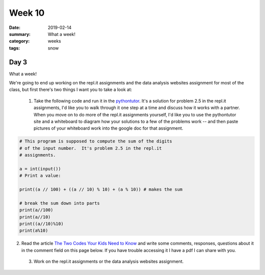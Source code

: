 Week 10  
#######

:date: 2019-02-14
:summary: What a week!
:category: weeks
:tags: snow



=====
Day 3
=====


What a week!

We're going to end up working on the repl.it assignments and the data analysis websites assignment for most of the class, but first there's two things I want you to take a look at:

 1. Take the following code and run it in the `pythontutor <http://pythontutor.com/live.html#mode=edit>`_.  It's a solution for problem 2.5 in the repl.it assignments, I'd like you to walk through it one step at a time and discuss how it works with a partner.  When you move on to do more of the repl.it assignments yourself, I'd like you to use the pythontutor site and a whiteboard to diagram how your solutions to a few of the problems work -- and then paste pictures of your whiteboard work into the google doc for that assignment.

.. code-block:: python

   # This program is supposed to compute the sum of the digits
   # of the input number.  It's problem 2.5 in the repl.it
   # assignments.

   a = int(input())
   # Print a value:

   print((a // 100) + ((a // 10) % 10) + (a % 10)) # makes the sum

   # break the sum down into parts
   print(a//100)
   print(a//10)
   print((a//10)%10)
   print(a%10)   


2. Read the article `The Two Codes Your Kids Need to Know <https://www.nytimes.com/2019/02/12/opinion/college-board-sat-ap.html>`_ and write some comments, responses, questions about it in the comment field on this page below.  If you have trouble accessing it I have a pdf I can share with you.

 3. Work on the repl.it assignments or the data analysis websites assignment.  


   
